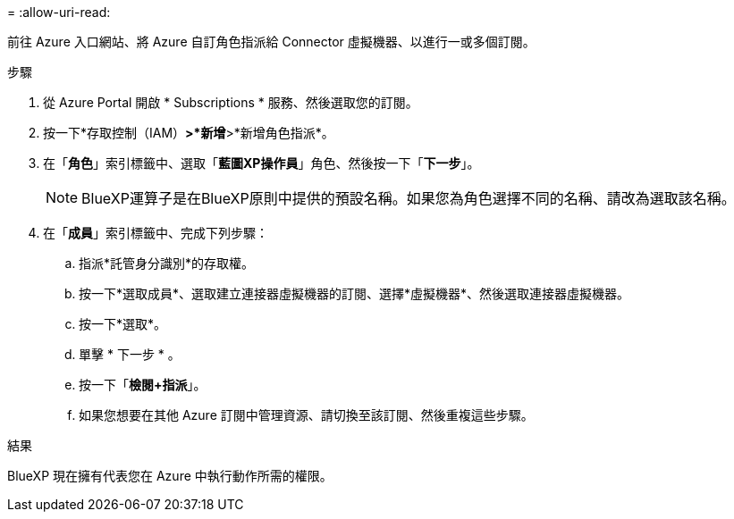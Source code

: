 = 
:allow-uri-read: 


前往 Azure 入口網站、將 Azure 自訂角色指派給 Connector 虛擬機器、以進行一或多個訂閱。

.步驟
. 從 Azure Portal 開啟 * Subscriptions * 服務、然後選取您的訂閱。
. 按一下*存取控制（IAM）*>*新增*>*新增角色指派*。
. 在「*角色*」索引標籤中、選取「*藍圖XP操作員*」角色、然後按一下「*下一步*」。
+

NOTE: BlueXP運算子是在BlueXP原則中提供的預設名稱。如果您為角色選擇不同的名稱、請改為選取該名稱。

. 在「*成員*」索引標籤中、完成下列步驟：
+
.. 指派*託管身分識別*的存取權。
.. 按一下*選取成員*、選取建立連接器虛擬機器的訂閱、選擇*虛擬機器*、然後選取連接器虛擬機器。
.. 按一下*選取*。
.. 單擊 * 下一步 * 。
.. 按一下「*檢閱+指派*」。
.. 如果您想要在其他 Azure 訂閱中管理資源、請切換至該訂閱、然後重複這些步驟。




.結果
BlueXP 現在擁有代表您在 Azure 中執行動作所需的權限。
